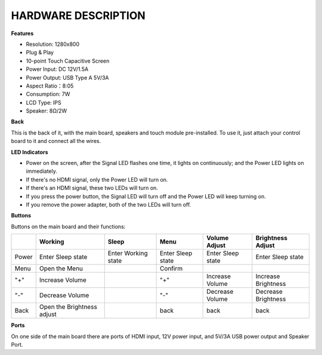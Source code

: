 HARDWARE DESCRIPTION
===========================

**Features**

* Resolution: 1280x800
* Plug & Play
* 10-point Touch Capacitive Screen
* Power Input: DC 12V/1.5A
* Power Output: USB Type A 5V/3A
* Aspect Ratio：8:05
* Consumption: 7W
* LCD Type: IPS
* Speaker: 8Ω/2W

**Back**

.. image:: img/ts10_back.jpg


This is the back of it, with the main board, speakers and touch module pre-installed. To use it, just attach your control board to it and connect all the wires.

**LED Indicators**

.. image:: img/led_2.jpg
    :width: 400
    :align: center

* Power on the screen, after the Signal LED flashes one time, it lights on continuously; and the Power LED lights on immediately.
* If there's no HDMI signal, only the Power LED will turn on.
* If there's an HDMI signal, these two LEDs will turn on.
* If you press the power button, the Signal LED will turn off and the Power LED will keep turning on.
* If you remove the power adapter, both of the two LEDs will turn off.


**Buttons**

.. image:: img/buttons.jpg
    :width: 500
    :align: center

Buttons on the main board and their functions: 

.. list-table:: 
    :header-rows: 1

    * - 
      - Working
      - Sleep
      - Menu
      - Volume Adjust
      - Brightness Adjust
    * - Power
      - Enter Sleep state
      - Enter Working state
      - Enter Sleep state
      - Enter Sleep state
      - Enter Sleep state
    * - Menu
      - Open the Menu
      - 
      - Confirm
      -
      -
    * - "+"
      - Increase Volume
      -
      - "+"
      - Increase Volume
      - Increase Brightness
    * - "-"
      - Decrease Volume
      -
      - "-"
      - Decrease Volume
      - Decrease Brightness
    * - Back
      - Open the Brightness adjust
      -
      - back
      - back
      - back



**Ports**

.. image:: img/port2.jpg
    :width: 400
    :align: center

On one side of the main board there are ports of HDMI input, 12V power input, and 5V/3A USB power output and Speaker Port. 